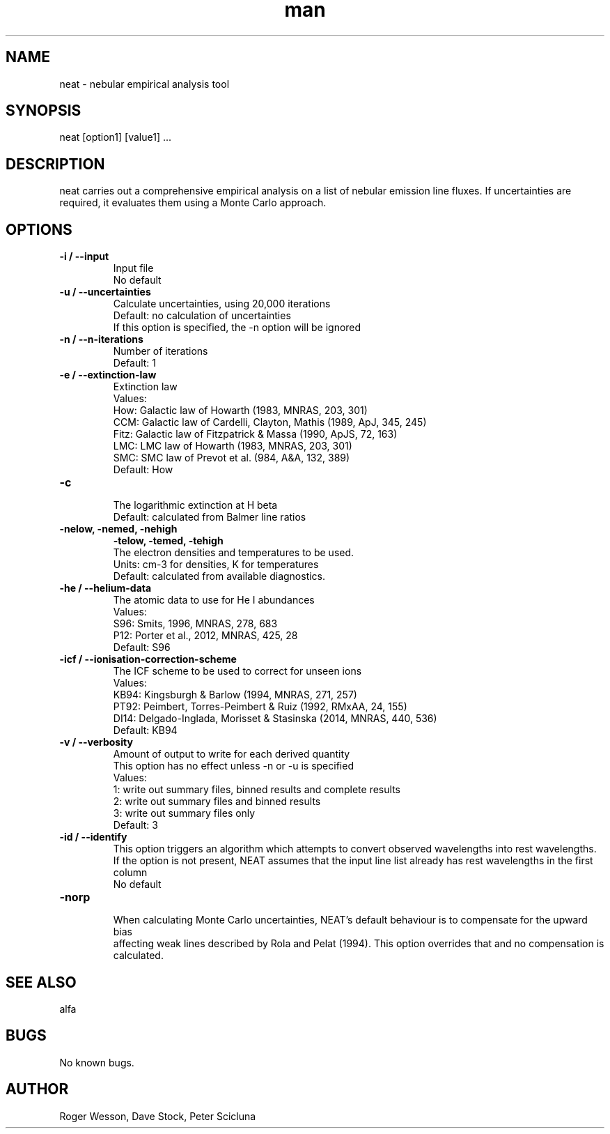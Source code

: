 .\" Manpage for neat.
.TH man 1 "08 Dec 2015" "1.7" "neat man page"
.SH NAME
neat \- nebular empirical analysis tool
.SH SYNOPSIS
neat [option1] [value1] ...
.SH DESCRIPTION
neat carries out a comprehensive empirical analysis on a list of nebular emission line fluxes.  If uncertainties are required, it evaluates them using a Monte Carlo approach.
.SH OPTIONS
.TP
.B \-i / --input
  Input file
  No default
.TP
.B \-u / --uncertainties
  Calculate uncertainties, using 20,000 iterations
  Default: no calculation of uncertainties
  If this option is specified, the -n option will be ignored
.TP
.B \-n / --n-iterations
  Number of iterations
  Default: 1
.TP
.B \-e / --extinction-law
  Extinction law
  Values:
     How:  Galactic law of Howarth (1983, MNRAS, 203, 301)
     CCM:  Galactic law of Cardelli, Clayton, Mathis (1989, ApJ, 345, 245)
     Fitz: Galactic law of Fitzpatrick & Massa (1990, ApJS, 72, 163)
     LMC:  LMC law of Howarth (1983, MNRAS, 203, 301)
     SMC:  SMC law of Prevot et al. (984, A&A, 132, 389)
  Default: How
.TP
.B \-c
  The logarithmic extinction at H beta
  Default: calculated from Balmer line ratios
.TP
.B \-nelow, -nemed, -nehigh
.B \-telow, -temed, -tehigh
  The electron densities and temperatures to be used.
  Units: cm-3 for densities, K for temperatures
  Default: calculated from available diagnostics.
.TP
.B \-he / --helium-data
  The atomic data to use for He I abundances
  Values:
     S96: Smits, 1996, MNRAS, 278, 683
     P12: Porter et al., 2012, MNRAS, 425, 28
  Default: S96
.TP
.B \-icf / --ionisation-correction-scheme
  The ICF scheme to be used to correct for unseen ions
  Values:
     KB94: Kingsburgh & Barlow (1994, MNRAS, 271, 257)
     PT92: Peimbert, Torres-Peimbert & Ruiz (1992, RMxAA, 24, 155)
     DI14: Delgado-Inglada, Morisset & Stasinska (2014, MNRAS, 440, 536)
  Default: KB94
.TP
.B \-v / --verbosity
  Amount of output to write for each derived quantity
  This option has no effect unless -n or -u is specified
  Values:
    1: write out summary files, binned results and complete results
    2: write out summary files and binned results
    3: write out summary files only
  Default: 3
.TP
.B \-id / --identify
  This option triggers an algorithm which attempts to convert observed wavelengths into rest wavelengths. If the option is not present, NEAT assumes that the input line list already has rest wavelengths in the first column
  No default
.TP
.B \-norp
  When calculating Monte Carlo uncertainties, NEAT's default behaviour is to compensate for the upward bias
  affecting weak lines described by Rola and Pelat (1994).  This option overrides that and no compensation is calculated.
.SH SEE ALSO
alfa
.SH BUGS
No known bugs.
.SH AUTHOR
Roger Wesson, Dave Stock, Peter Scicluna
